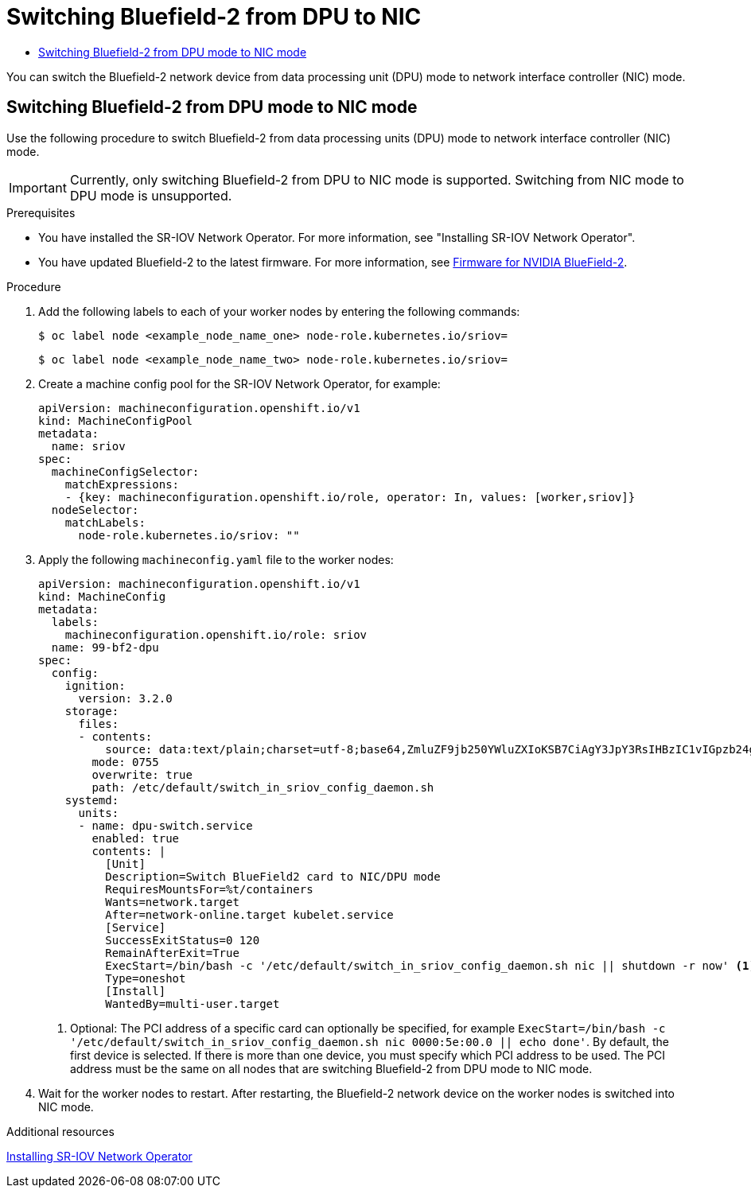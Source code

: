 :_mod-docs-content-type: ASSEMBLY
[id="switching-bf2-nic-dpu"]
= Switching Bluefield-2 from DPU to NIC
// The {product-title} attribute provides the context-sensitive name of the relevant OpenShift distribution, for example, "OpenShift Container Platform" or "OKD". The {product-version} attribute provides the product version relative to the distribution, for example "4.9".
// {product-title} and {product-version} are parsed when AsciiBinder queries the _distro_map.yml file in relation to the base branch of a pull request.
// See https://github.com/openshift/openshift-docs/blob/main/contributing_to_docs/doc_guidelines.adoc#product-name-and-version for more information on this topic.
// Other common attributes are defined in the following lines:
:data-uri:
:icons:
:experimental:
:toc: macro
:toc-title:
:imagesdir: images
:prewrap!:
:op-system-first: Red Hat Enterprise Linux CoreOS (RHCOS)
:op-system: RHCOS
:op-system-lowercase: rhcos
:op-system-base: RHEL
:op-system-base-full: Red Hat Enterprise Linux (RHEL)
:op-system-version: 8.x
:tsb-name: Template Service Broker
:kebab: image:kebab.png[title="Options menu"]
:rh-openstack-first: Red Hat OpenStack Platform (RHOSP)
:rh-openstack: RHOSP
:ai-full: Assisted Installer
:ai-version: 2.3
:cluster-manager-first: Red Hat OpenShift Cluster Manager
:cluster-manager: OpenShift Cluster Manager
:cluster-manager-url: link:https://console.redhat.com/openshift[OpenShift Cluster Manager Hybrid Cloud Console]
:cluster-manager-url-pull: link:https://console.redhat.com/openshift/install/pull-secret[pull secret from the Red Hat OpenShift Cluster Manager]
:insights-advisor-url: link:https://console.redhat.com/openshift/insights/advisor/[Insights Advisor]
:hybrid-console: Red Hat Hybrid Cloud Console
:hybrid-console-second: Hybrid Cloud Console
:oadp-first: OpenShift API for Data Protection (OADP)
:oadp-full: OpenShift API for Data Protection
:oc-first: pass:quotes[OpenShift CLI (`oc`)]
:product-registry: OpenShift image registry
:rh-storage-first: Red Hat OpenShift Data Foundation
:rh-storage: OpenShift Data Foundation
:rh-rhacm-first: Red Hat Advanced Cluster Management (RHACM)
:rh-rhacm: RHACM
:rh-rhacm-version: 2.8
:sandboxed-containers-first: OpenShift sandboxed containers
:sandboxed-containers-operator: OpenShift sandboxed containers Operator
:sandboxed-containers-version: 1.3
:sandboxed-containers-version-z: 1.3.3
:sandboxed-containers-legacy-version: 1.3.2
:cert-manager-operator: cert-manager Operator for Red Hat OpenShift
:secondary-scheduler-operator-full: Secondary Scheduler Operator for Red Hat OpenShift
:secondary-scheduler-operator: Secondary Scheduler Operator
// Backup and restore
:velero-domain: velero.io
:velero-version: 1.11
:launch: image:app-launcher.png[title="Application Launcher"]
:mtc-short: MTC
:mtc-full: Migration Toolkit for Containers
:mtc-version: 1.8
:mtc-version-z: 1.8.0
// builds (Valid only in 4.11 and later)
:builds-v2title: Builds for Red Hat OpenShift
:builds-v2shortname: OpenShift Builds v2
:builds-v1shortname: OpenShift Builds v1
//gitops
:gitops-title: Red Hat OpenShift GitOps
:gitops-shortname: GitOps
:gitops-ver: 1.1
:rh-app-icon: image:red-hat-applications-menu-icon.jpg[title="Red Hat applications"]
//pipelines
:pipelines-title: Red Hat OpenShift Pipelines
:pipelines-shortname: OpenShift Pipelines
:pipelines-ver: pipelines-1.12
:pipelines-version-number: 1.12
:tekton-chains: Tekton Chains
:tekton-hub: Tekton Hub
:artifact-hub: Artifact Hub
:pac: Pipelines as Code
//odo
:odo-title: odo
//OpenShift Kubernetes Engine
:oke: OpenShift Kubernetes Engine
//OpenShift Platform Plus
:opp: OpenShift Platform Plus
//openshift virtualization (cnv)
:VirtProductName: OpenShift Virtualization
:VirtVersion: 4.14
:KubeVirtVersion: v0.59.0
:HCOVersion: 4.14.0
:CNVNamespace: openshift-cnv
:CNVOperatorDisplayName: OpenShift Virtualization Operator
:CNVSubscriptionSpecSource: redhat-operators
:CNVSubscriptionSpecName: kubevirt-hyperconverged
:delete: image:delete.png[title="Delete"]
//distributed tracing
:DTProductName: Red Hat OpenShift distributed tracing platform
:DTShortName: distributed tracing platform
:DTProductVersion: 2.9
:JaegerName: Red Hat OpenShift distributed tracing platform (Jaeger)
:JaegerShortName: distributed tracing platform (Jaeger)
:JaegerVersion: 1.47.0
:OTELName: Red Hat OpenShift distributed tracing data collection
:OTELShortName: distributed tracing data collection
:OTELOperator: Red Hat OpenShift distributed tracing data collection Operator
:OTELVersion: 0.81.0
:TempoName: Red Hat OpenShift distributed tracing platform (Tempo)
:TempoShortName: distributed tracing platform (Tempo)
:TempoOperator: Tempo Operator
:TempoVersion: 2.1.1
//logging
:logging-title: logging subsystem for Red Hat OpenShift
:logging-title-uc: Logging subsystem for Red Hat OpenShift
:logging: logging subsystem
:logging-uc: Logging subsystem
//serverless
:ServerlessProductName: OpenShift Serverless
:ServerlessProductShortName: Serverless
:ServerlessOperatorName: OpenShift Serverless Operator
:FunctionsProductName: OpenShift Serverless Functions
//service mesh v2
:product-dedicated: Red Hat OpenShift Dedicated
:product-rosa: Red Hat OpenShift Service on AWS
:SMProductName: Red Hat OpenShift Service Mesh
:SMProductShortName: Service Mesh
:SMProductVersion: 2.4.4
:MaistraVersion: 2.4
//Service Mesh v1
:SMProductVersion1x: 1.1.18.2
//Windows containers
:productwinc: Red Hat OpenShift support for Windows Containers
// Red Hat Quay Container Security Operator
:rhq-cso: Red Hat Quay Container Security Operator
// Red Hat Quay
:quay: Red Hat Quay
:sno: single-node OpenShift
:sno-caps: Single-node OpenShift
//TALO and Redfish events Operators
:cgu-operator-first: Topology Aware Lifecycle Manager (TALM)
:cgu-operator-full: Topology Aware Lifecycle Manager
:cgu-operator: TALM
:redfish-operator: Bare Metal Event Relay
//Formerly known as CodeReady Containers and CodeReady Workspaces
:openshift-local-productname: Red Hat OpenShift Local
:openshift-dev-spaces-productname: Red Hat OpenShift Dev Spaces
// Factory-precaching-cli tool
:factory-prestaging-tool: factory-precaching-cli tool
:factory-prestaging-tool-caps: Factory-precaching-cli tool
:openshift-networking: Red Hat OpenShift Networking
// TODO - this probably needs to be different for OKD
//ifdef::openshift-origin[]
//:openshift-networking: OKD Networking
//endif::[]
// logical volume manager storage
:lvms-first: Logical volume manager storage (LVM Storage)
:lvms: LVM Storage
//Operator SDK version
:osdk_ver: 1.31.0
//Operator SDK version that shipped with the previous OCP 4.x release
:osdk_ver_n1: 1.28.0
//Next-gen (OCP 4.14+) Operator Lifecycle Manager, aka "v1"
:olmv1: OLM 1.0
:olmv1-first: Operator Lifecycle Manager (OLM) 1.0
:ztp-first: GitOps Zero Touch Provisioning (ZTP)
:ztp: GitOps ZTP
:3no: three-node OpenShift
:3no-caps: Three-node OpenShift
:run-once-operator: Run Once Duration Override Operator
// Web terminal
:web-terminal-op: Web Terminal Operator
:devworkspace-op: DevWorkspace Operator
:secrets-store-driver: Secrets Store CSI driver
:secrets-store-operator: Secrets Store CSI Driver Operator
//AWS STS
:sts-first: Security Token Service (STS)
:sts-full: Security Token Service
:sts-short: STS
//Cloud provider names
//AWS
:aws-first: Amazon Web Services (AWS)
:aws-full: Amazon Web Services
:aws-short: AWS
//GCP
:gcp-first: Google Cloud Platform (GCP)
:gcp-full: Google Cloud Platform
:gcp-short: GCP
//alibaba cloud
:alibaba: Alibaba Cloud
// IBM Cloud VPC
:ibmcloudVPCProductName: IBM Cloud VPC
:ibmcloudVPCRegProductName: IBM(R) Cloud VPC
// IBM Cloud
:ibm-cloud-bm: IBM Cloud Bare Metal (Classic)
:ibm-cloud-bm-reg: IBM Cloud(R) Bare Metal (Classic)
// IBM Power
:ibmpowerProductName: IBM Power
:ibmpowerRegProductName: IBM(R) Power
// IBM zSystems
:ibmzProductName: IBM Z
:ibmzRegProductName: IBM(R) Z
:linuxoneProductName: IBM(R) LinuxONE
//Azure
:azure-full: Microsoft Azure
:azure-short: Azure
//vSphere
:vmw-full: VMware vSphere
:vmw-short: vSphere
//Oracle
:oci-first: Oracle(R) Cloud Infrastructure
:oci: OCI
:ocvs-first: Oracle(R) Cloud VMware Solution (OCVS)
:ocvs: OCVS
:context: switching-bf2-nic-dpu

toc::[]

You can switch the Bluefield-2 network device from data processing unit (DPU) mode to network interface controller (NIC) mode.

:leveloffset: +1

// Module included in the following assemblies:
//
// * networking/hardware_networks/switching-bf2-nic-dpu.adoc

:_mod-docs-content-type: PROCEDURE
[id="proc-switching-bf2-nic_{context}"]
= Switching Bluefield-2 from DPU mode to NIC mode

Use the following procedure to switch Bluefield-2 from data processing units (DPU) mode to network interface controller (NIC) mode.

[IMPORTANT]
====
Currently, only switching Bluefield-2 from DPU to NIC mode is supported. Switching from NIC mode to DPU mode is unsupported.
====

.Prerequisites

* You have installed the SR-IOV Network Operator. For more information, see "Installing SR-IOV Network Operator".
* You have updated Bluefield-2 to the latest firmware. For more information, see link:https://network.nvidia.com/support/firmware/bluefield2/[Firmware for NVIDIA BlueField-2].

.Procedure

. Add the following labels to each of your worker nodes by entering the following commands:
+
[source,terminal]
----
$ oc label node <example_node_name_one> node-role.kubernetes.io/sriov=
----
+
[source,terminal]
----
$ oc label node <example_node_name_two> node-role.kubernetes.io/sriov=

----

. Create a machine config pool for the SR-IOV Network Operator, for example:
+
[source,yaml]
----

apiVersion: machineconfiguration.openshift.io/v1
kind: MachineConfigPool
metadata:
  name: sriov
spec:
  machineConfigSelector:
    matchExpressions:
    - {key: machineconfiguration.openshift.io/role, operator: In, values: [worker,sriov]}
  nodeSelector:
    matchLabels:
      node-role.kubernetes.io/sriov: ""
----

. Apply the following `machineconfig.yaml` file to the worker nodes:
+
[source,yaml]
----
apiVersion: machineconfiguration.openshift.io/v1
kind: MachineConfig
metadata:
  labels:
    machineconfiguration.openshift.io/role: sriov
  name: 99-bf2-dpu
spec:
  config:
    ignition:
      version: 3.2.0
    storage:
      files:
      - contents:
          source: data:text/plain;charset=utf-8;base64,ZmluZF9jb250YWluZXIoKSB7CiAgY3JpY3RsIHBzIC1vIGpzb24gfCBqcSAtciAnLmNvbnRhaW5lcnNbXSB8IHNlbGVjdCgubWV0YWRhdGEubmFtZT09InNyaW92LW5ldHdvcmstY29uZmlnLWRhZW1vbiIpIHwgLmlkJwp9CnVudGlsIG91dHB1dD0kKGZpbmRfY29udGFpbmVyKTsgW1sgLW4gIiRvdXRwdXQiIF1dOyBkbwogIGVjaG8gIndhaXRpbmcgZm9yIGNvbnRhaW5lciB0byBjb21lIHVwIgogIHNsZWVwIDE7CmRvbmUKISBzdWRvIGNyaWN0bCBleGVjICRvdXRwdXQgL2JpbmRhdGEvc2NyaXB0cy9iZjItc3dpdGNoLW1vZGUuc2ggIiRAIgo=
        mode: 0755
        overwrite: true
        path: /etc/default/switch_in_sriov_config_daemon.sh
    systemd:
      units:
      - name: dpu-switch.service
        enabled: true
        contents: |
          [Unit]
          Description=Switch BlueField2 card to NIC/DPU mode
          RequiresMountsFor=%t/containers
          Wants=network.target
          After=network-online.target kubelet.service
          [Service]
          SuccessExitStatus=0 120
          RemainAfterExit=True
          ExecStart=/bin/bash -c '/etc/default/switch_in_sriov_config_daemon.sh nic || shutdown -r now' <1>
          Type=oneshot
          [Install]
          WantedBy=multi-user.target
----
<1> Optional: The PCI address of a specific card can optionally be specified, for example `ExecStart=/bin/bash -c '/etc/default/switch_in_sriov_config_daemon.sh nic 0000:5e:00.0 || echo done'`. By default, the first device is selected. If there is more than one device, you must specify which PCI address to be used. The PCI address must be the same on all nodes that are switching Bluefield-2 from DPU mode to NIC mode.

. Wait for the worker nodes to restart. After restarting, the Bluefield-2 network device on the worker nodes is switched into NIC mode.

:leveloffset!:

[role="_additional-resources"]
.Additional resources

xref:../../networking/hardware_networks/installing-sriov-operator.adoc#installing-sr-iov-operator_installing-sriov-operator[Installing SR-IOV Network Operator]

//# includes=_attributes/common-attributes,modules/proc-switching-bf2-nic
